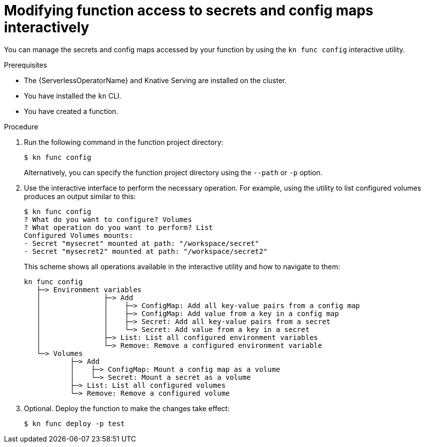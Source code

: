 // Module included in the following assemblies:
//
// * serverless/functions/serverless-functions-accessing-secrets-configmaps.adoc

:_content-type: PROCEDURE
[id="serverless-functions-secrets-configmaps-interactively_{context}"]
= Modifying function access to secrets and config maps interactively

You can manage the secrets and config maps accessed by your function by using the `kn func config` interactive utility.

.Prerequisites

* The {ServerlessOperatorName} and Knative Serving are installed on the cluster.
* You have installed the `kn` CLI.
* You have created a function.

.Procedure

. Run the following command in the function project directory:
+
[source,terminal]
----
$ kn func config
----
+
Alternatively, you can specify the function project directory using the `--path` or `-p` option.

. Use the interactive interface to perform the necessary operation. For example, using the utility to list configured volumes produces an output similar to this:
+
[source,terminal]
----
$ kn func config
? What do you want to configure? Volumes
? What operation do you want to perform? List
Configured Volumes mounts:
- Secret "mysecret" mounted at path: "/workspace/secret"
- Secret "mysecret2" mounted at path: "/workspace/secret2"
----
+
This scheme shows all operations available in the interactive utility and how to navigate to them:
+
[source]
----
kn func config
   ├─> Environment variables
   │               ├─> Add
   │               │    ├─> ConfigMap: Add all key-value pairs from a config map
   │               │    ├─> ConfigMap: Add value from a key in a config map
   │               │    ├─> Secret: Add all key-value pairs from a secret
   │               │    └─> Secret: Add value from a key in a secret
   │               ├─> List: List all configured environment variables
   │               └─> Remove: Remove a configured environment variable
   └─> Volumes
           ├─> Add
           │    ├─> ConfigMap: Mount a config map as a volume
           │    └─> Secret: Mount a secret as a volume
           ├─> List: List all configured volumes
           └─> Remove: Remove a configured volume
----

. Optional. Deploy the function to make the changes take effect:
+
[source,terminal]
----
$ kn func deploy -p test
----
